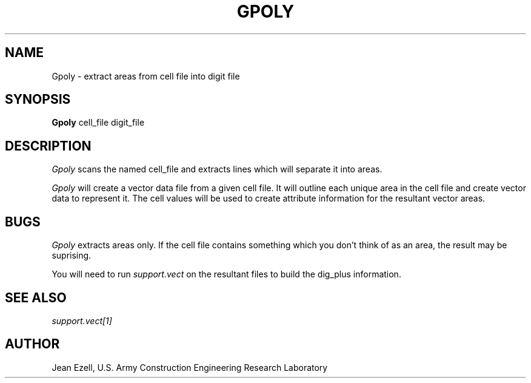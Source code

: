 .TH GPOLY 1
.SH NAME
Gpoly \- extract areas from cell file into digit file
.SH SYNOPSIS
.B Gpoly
cell_file digit_file
.SH DESCRIPTION
.I Gpoly
scans the named cell_file and extracts lines which will separate it
into areas.

.I Gpoly
will create a vector data file from a given cell file.  It will outline 
each unique area in the cell file and create vector data to represent it.
The cell values will be used to create attribute information for the resultant
vector areas.

.SH BUGS
.I Gpoly
extracts areas only.  If the cell file contains something which
you don't think of as an area, the result may be suprising.

.P
You will need to run 
.I support.vect
on the resultant files to build the dig_plus information.

.SH "SEE ALSO"
\fIsupport.vect[1]\fR

.SH "AUTHOR"
Jean Ezell, U.S. Army Construction Engineering Research Laboratory
